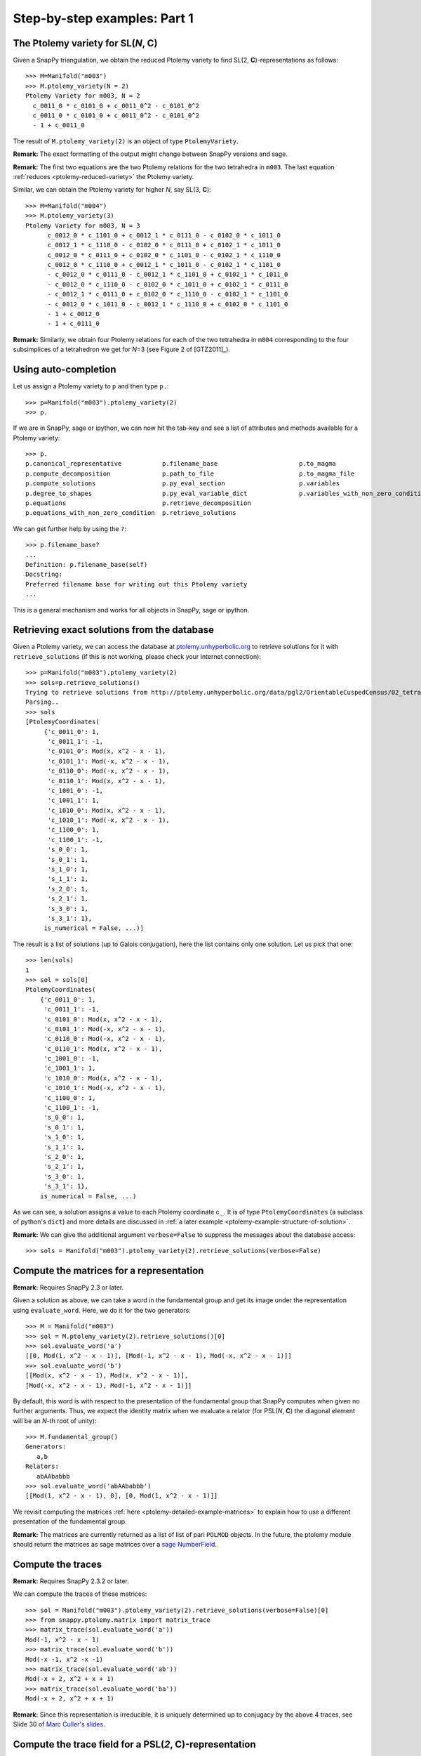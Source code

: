 Step-by-step examples: Part 1
=============================

.. _ptolemy-example-basic:

The Ptolemy variety for SL(*N*, **C**)
--------------------------------------

Given a SnapPy triangulation, we obtain the reduced Ptolemy variety to find
SL(2, **C**)-representations as follows::

  >>> M=Manifold("m003")
  >>> M.ptolemy_variety(N = 2)
  Ptolemy Variety for m003, N = 2
    c_0011_0 * c_0101_0 + c_0011_0^2 - c_0101_0^2
    c_0011_0 * c_0101_0 + c_0011_0^2 - c_0101_0^2
    - 1 + c_0011_0

The result of ``M.ptolemy_variety(2)`` is an object of type ``PtolemyVariety``.

**Remark:** The exact formatting of the output might change between SnapPy versions and sage.

**Remark:** The first two equations are the two Ptolemy relations 
for the two tetrahedra in ``m003``. The last equation :ref:`reduces <ptolemy-reduced-variety>` the Ptolemy variety.

Similar, we can obtain the Ptolemy variety for higher *N*, say SL(3, **C**)::

  >>> M=Manifold("m004")
  >>> M.ptolemy_variety(3)
  Ptolemy Variety for m003, N = 3
        c_0012_0 * c_1101_0 + c_0012_1 * c_0111_0 - c_0102_0 * c_1011_0
        c_0012_1 * c_1110_0 - c_0102_0 * c_0111_0 + c_0102_1 * c_1011_0
        c_0012_0 * c_0111_0 + c_0102_0 * c_1101_0 - c_0102_1 * c_1110_0
        c_0012_0 * c_1110_0 + c_0012_1 * c_1011_0 - c_0102_1 * c_1101_0
        - c_0012_0 * c_0111_0 - c_0012_1 * c_1101_0 + c_0102_1 * c_1011_0
        - c_0012_0 * c_1110_0 - c_0102_0 * c_1011_0 + c_0102_1 * c_0111_0
        - c_0012_1 * c_0111_0 + c_0102_0 * c_1110_0 - c_0102_1 * c_1101_0
        - c_0012_0 * c_1011_0 - c_0012_1 * c_1110_0 + c_0102_0 * c_1101_0
        - 1 + c_0012_0
        - 1 + c_0111_0

**Remark:** Similarly, we obtain four Ptolemy relations for each of the two tetrahedra in ``m004`` corresponding to the four subsimplices of a tetrahedron we get for *N*\ =3 (see Figure 2 of [GTZ2011]_).

Using auto-completion
---------------------

Let us assign a Ptolemy variety to ``p`` and then type ``p.``::

    >>> p=Manifold("m003").ptolemy_variety(2)
    >>> p.

If we are in SnapPy, sage or ipython, we can now hit the tab-key and see a list of attributes and methods available for a Ptolemy variety::

    >>> p.
    p.canonical_representative           p.filename_base                      p.to_magma
    p.compute_decomposition              p.path_to_file                       p.to_magma_file
    p.compute_solutions                  p.py_eval_section                    p.variables
    p.degree_to_shapes                   p.py_eval_variable_dict              p.variables_with_non_zero_condition
    p.equations                          p.retrieve_decomposition             
    p.equations_with_non_zero_condition  p.retrieve_solutions                 

We can get further help by using the ``?``::

    >>> p.filename_base?
    ...
    Definition: p.filename_base(self)
    Docstring:
    Preferred filename base for writing out this Ptolemy variety
    ...

This is a general mechanism and works for all objects in SnapPy, sage or ipython.

.. _ptolemy-example-retrieve-exact-solutions:

Retrieving exact solutions from the database
--------------------------------------------

Given a Ptolemy variety, we can access the database at `ptolemy.unhyperbolic.org <http://ptolemy.unhyperbolic.org/>`_ to retrieve solutions for it with ``retrieve_solutions`` (if this is not working, please check your Internet connection)::

    >>> p=Manifold("m003").ptolemy_variety(2)
    >>> sols=p.retrieve_solutions()
    Trying to retrieve solutions from http://ptolemy.unhyperbolic.org/data/pgl2/OrientableCuspedCensus/02_tetrahedra/m003__sl2_c0.magma_out ...
    Parsing..
    >>> sols
    [PtolemyCoordinates(
         {'c_0011_0': 1,
          'c_0011_1': -1,
          'c_0101_0': Mod(x, x^2 - x - 1),
          'c_0101_1': Mod(-x, x^2 - x - 1),
          'c_0110_0': Mod(-x, x^2 - x - 1),
          'c_0110_1': Mod(x, x^2 - x - 1),
          'c_1001_0': -1,
          'c_1001_1': 1,
          'c_1010_0': Mod(x, x^2 - x - 1),
          'c_1010_1': Mod(-x, x^2 - x - 1),
          'c_1100_0': 1,
          'c_1100_1': -1,
          's_0_0': 1,
          's_0_1': 1,
          's_1_0': 1,
          's_1_1': 1,
          's_2_0': 1,
          's_2_1': 1,
          's_3_0': 1,
          's_3_1': 1},
         is_numerical = False, ...)]
    
The result is a list of solutions (up to Galois conjugation), here the list contains only one solution. Let us pick that one::

    >>> len(sols)
    1
    >>> sol = sols[0]
    PtolemyCoordinates(
        {'c_0011_0': 1,
         'c_0011_1': -1,
         'c_0101_0': Mod(x, x^2 - x - 1),
         'c_0101_1': Mod(-x, x^2 - x - 1),
         'c_0110_0': Mod(-x, x^2 - x - 1),
         'c_0110_1': Mod(x, x^2 - x - 1),
         'c_1001_0': -1,
         'c_1001_1': 1,
         'c_1010_0': Mod(x, x^2 - x - 1),
         'c_1010_1': Mod(-x, x^2 - x - 1),
         'c_1100_0': 1,
         'c_1100_1': -1,
         's_0_0': 1,
         's_0_1': 1,
         's_1_0': 1,
         's_1_1': 1,
         's_2_0': 1,
         's_2_1': 1,
         's_3_0': 1,
         's_3_1': 1},
        is_numerical = False, ...)

As we can see, a solution assigns a value to each Ptolemy coordinate c\ :sub:`...`\ . It is of type ``PtolemyCoordinates`` (a subclass of python's ``dict``) and more details are discussed in :ref:`a later example <ptolemy-example-structure-of-solution>`.

**Remark:** We can give the additional argument ``verbose=False`` to suppress the messages about the database access::

    >>> sols = Manifold("m003").ptolemy_variety(2).retrieve_solutions(verbose=False)

.. _ptolemy-example-matrices:

Compute the matrices for a representation
-----------------------------------------

**Remark:** Requires SnapPy 2.3 or later.

Given a solution as above, we can take a word in the fundamental group and get its image under the representation using ``evaluate_word``. Here, we do it for the two generators::

    >>> M = Manifold("m003")
    >>> sol = M.ptolemy_variety(2).retrieve_solutions()[0]
    >>> sol.evaluate_word('a')
    [[0, Mod(1, x^2 - x - 1)], [Mod(-1, x^2 - x - 1), Mod(-x, x^2 - x - 1)]]
    >>> sol.evaluate_word('b')
    [[Mod(x, x^2 - x - 1), Mod(x, x^2 - x - 1)],
    [Mod(-x, x^2 - x - 1), Mod(-1, x^2 - x - 1)]]

By default, this word is with respect to the presentation of the fundamental group that SnapPy computes when given no further arguments. Thus, we expect the identity matrix when we evaluate a relator (for PSL(*N*, **C**) the diagonal element will be an *N*-th root of unity)::

    >>> M.fundamental_group()
    Generators:
       a,b
    Relators:
       abAAbabbb
    >>> sol.evaluate_word('abAAbabbb')
    [[Mod(1, x^2 - x - 1), 0], [0, Mod(1, x^2 - x - 1)]]
    
We revisit computing the matrices :ref:`here <ptolemy-detailed-example-matrices>` to explain how to use a different presentation of the fundamental group.

**Remark:** The matrices are currently returned as a list of list of pari ``POLMOD`` objects. In the future, the ptolemy module should return the matrices as sage matrices over a `sage NumberField <http://doc.sagemath.org/html/en/reference/number_fields/sage/rings/number_field/number_field.html>`_.

.. _ptolemy-example-traces:

Compute the traces
------------------

**Remark:** Requires SnapPy 2.3.2 or later.

We can compute the traces of these matrices::

    >>> sol = Manifold("m003").ptolemy_variety(2).retrieve_solutions(verbose=False)[0]
    >>> from snappy.ptolemy.matrix import matrix_trace
    >>> matrix_trace(sol.evaluate_word('a'))
    Mod(-1, x^2 - x - 1)
    >>> matrix_trace(sol.evaluate_word('b'))
    Mod(-x -1, x^2 -x -1)
    >>> matrix_trace(sol.evaluate_word('ab'))
    Mod(-x + 2, x^2 + x + 1)
    >>> matrix_trace(sol.evaluate_word('ba'))
    Mod(-x + 2, x^2 + x + 1)

**Remark:** Since this representation is irreducible, it is uniquely determined up to conjugacy by the above 4 traces, see Slide 30 of 
`Marc Culler's slides <http://www.math.illinois.edu/GEAR/resources/Culler/Culler-lecture3-slides.pdf>`_.

.. _ptolemy-examples-trace-field:

Compute the trace field for a PSL(*2*, **C**)-representation
------------------------------------------------------------

    >>> sol = Manifold("m003").ptolemy_variety(2).retrieve_solutions(verbose=False)[0]
    >>> sol.number_field()
    x^2 + x + 1

This is the Ptolemy field which is equal to the trace field if *N*\ = 2 by results of [GGZ2014]_.

.. _ptolemy-example-volume:

Compute the volume
------------------

We can also compute the volume of the representations::

    >>> sol = Manifold("m003").ptolemy_variety(2).retrieve_solutions(verbose=False)[0]
    >>> sol.volume_numerical()
    [0.E-38, 1.88266550875941 E-14]

Recall that we had an algebraic solution in the number field with defining polynomial x\ :sup:`2`\ +x+1. This number field has two embeddings into **C**, yielding two representations. This is why the result is a list of two volumes. In this case, they are both zero up to numerical precision.

.. _ptolemy-example-increase-precision:

Increase precision
------------------

We can get higher precision be setting it in pari (in decimal digits)::

    >>> sol = Manifold("m011").ptolemy_variety(2).retrieve_solutions(verbose=False)[0]
    >>> sol.volume_numerical()
    [-4.30211422042248 E-16, -0.942707362776931, 0.942707362776931]
    >>> pari.set_real_precision(40)
    15
    >>> sol.volume_numerical()
    [-1.5819817649675358086 E-40,
     -0.9427073627769277209212996030922116475902,
     0.9427073627769277209212996030922116475902]

**Remark:** This is not using interval arithmetics (although this is planned for the future). For now, the computed value of a quantity might differ from the real value by far more than the number of displayed digits suggests. To be confident about the result, we can increase the precision and see how many digits of the result are stabilizing.

.. _ptolemy-example-obstruction-class:

Ptolemy varieties for PSL(*N*, **C**)-representations
-----------------------------------------------------

The representations of ``m003`` we detected so far had trivial volume and thus cannot include the geometric representation. This is because the geometric representation is a boundary-unipotent PSL(2, **C**)-representation but not a :ref:`boundary-unipotent SL(2, C)-representation <ptolemy-boundary-unipotent>` and we only detect the latter ones above.

We can obtain the Ptolemy varieties for all :ref:`obstruction classes <obstruction-class>` to find the PSL(*N*, **C**)-representation that do not lift to boundary-unipotent SL(*N*, **C**)-representations as well::

    >>> M = Manifold("m003")
    >>> M.ptolemy_variety(N = 2, obstruction_class = 'all')
    [Ptolemy Variety for m003, N = 2, obstruction_class = 0
        c_0011_0 * c_0101_0 + c_0011_0^2 - c_0101_0^2
        c_0011_0 * c_0101_0 + c_0011_0^2 - c_0101_0^2
        - 1 + c_0011_0,
     Ptolemy Variety for m003, N = 2, obstruction_class = 1
        - c_0011_0 * c_0101_0 - c_0011_0^2 - c_0101_0^2
        - c_0011_0 * c_0101_0 - c_0011_0^2 - c_0101_0^2
        - 1 + c_0011_0]

The first Ptolemy variety in this list always corresponds to the trivial obstruction class. Let us try the non-trivial obstruction class::
    
    >>> p = M.ptolemy_variety(2, 'all')[1]
    >>> sols=p.retrieve_solutions(verbose=False)
    >>> sols.volume_numerical()
    [[2.02988321281931, -2.02988321281931]]

We now see a representation with volume twice that of a regular ideal tetrahedron. This is the geometric representation of ``m003``.
Here is python code to iterate over all obstruction classes:

    >>> for p in Manifold("m003").ptolemy_variety(2,'all'):
    ...     sols = p.retrieve_solutions(verbose=False)
    ...     print(sols.volume_numerical())
    [[0.E-19, 1.88267370443418 E-14]]
    [[2.02988321281931, -2.02988321281931]]    

And in functional style::

    >>> [p.retrieve_solutions().volume_numerical() for p in Manifold("m003").ptolemy_variety(2,'all')]
    Trying to retrieve solutions from http://ptolemy.unhyperbolic.org/data/pgl2/OrientableCuspedCensus/02_tetrahedra/m003__sl2_c0.magma_out ...
    Parsing...
    Trying to retrieve solutions from http://ptolemy.unhyperbolic.org/data/pgl2/OrientableCuspedCensus/02_tetrahedra/m003__sl2_c1.magma_out ...
    Parsing...
    [[[0.E-19, 1.88267370443418 E-14]], [[2.02988321281931, -2.02988321281931]]]

**Remark**: As we see, it is not necessary to use named arguments ``N = 2`` and ``obstruction_class = 'all'`` for faster typing. However, for better readability of our code, we recommend to include the names.

A short cut for a PSL(*N*, **C**) Ptolemy variety
-------------------------------------------------

We have seen that ``M.ptolemy_variety(2, 'all')`` gives a Ptolemy variety for each obstruction class. We used ``M.ptolemy_variety(2, 'all')[3]`` to pick one, here the fourth, of those varieties. A shorter form of doing this is::

    >>> M = Manifold("m009")
    >>> M.ptolemy_variety(2, 3)
    Ptolemy Variety for m009, N = 2, obstruction_class = 3
        c_0011_0^2 + c_0101_0 * c_0101_1 + c_0101_1^2
        - c_0011_0^2 + c_0101_0^2 + c_0101_1^2
        - c_0011_0^2 - c_0101_0 * c_0101_1 - c_0101_1^2
        - 1 + c_0011_0
